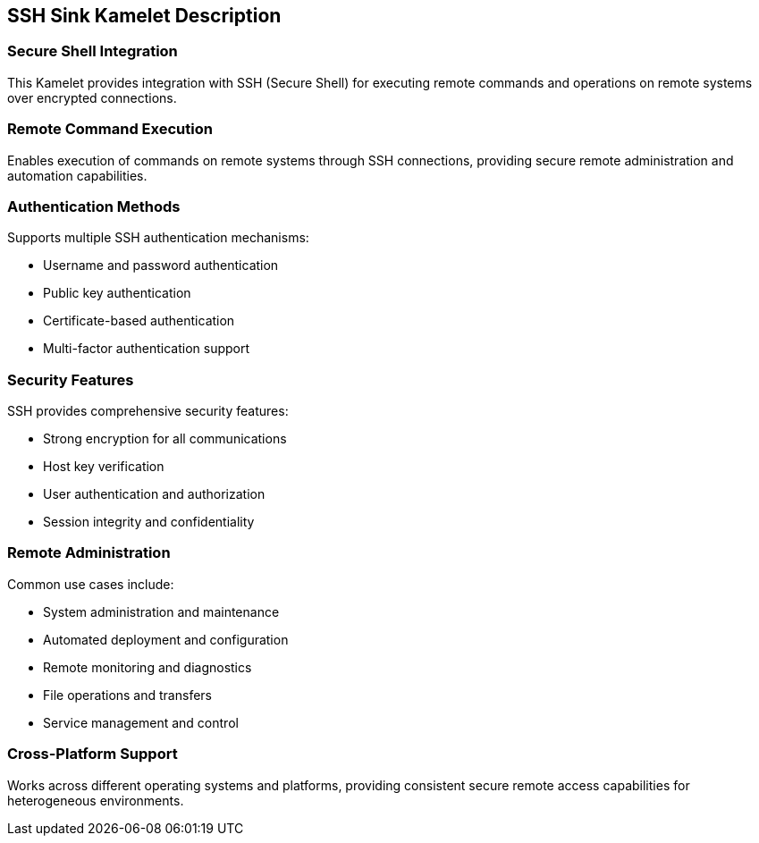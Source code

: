 == SSH Sink Kamelet Description

=== Secure Shell Integration

This Kamelet provides integration with SSH (Secure Shell) for executing remote commands and operations on remote systems over encrypted connections.

=== Remote Command Execution

Enables execution of commands on remote systems through SSH connections, providing secure remote administration and automation capabilities.

=== Authentication Methods

Supports multiple SSH authentication mechanisms:

- Username and password authentication
- Public key authentication
- Certificate-based authentication
- Multi-factor authentication support

=== Security Features

SSH provides comprehensive security features:

- Strong encryption for all communications
- Host key verification
- User authentication and authorization
- Session integrity and confidentiality

=== Remote Administration

Common use cases include:

- System administration and maintenance
- Automated deployment and configuration
- Remote monitoring and diagnostics
- File operations and transfers
- Service management and control

=== Cross-Platform Support

Works across different operating systems and platforms, providing consistent secure remote access capabilities for heterogeneous environments.